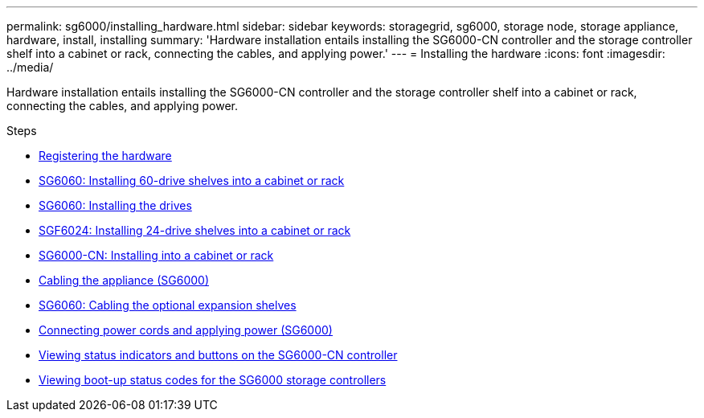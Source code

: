 ---
permalink: sg6000/installing_hardware.html
sidebar: sidebar
keywords: storagegrid, sg6000, storage node, storage appliance, hardware, install, installing
summary: 'Hardware installation entails installing the SG6000-CN controller and the storage controller shelf into a cabinet or rack, connecting the cables, and applying power.'
---
= Installing the hardware
:icons: font
:imagesdir: ../media/

[.lead]
Hardware installation entails installing the SG6000-CN controller and the storage controller shelf into a cabinet or rack, connecting the cables, and applying power.

.Steps

* xref:registering_hardware.adoc[Registering the hardware]
* xref:sg6060_installing_60_drive_shelves_into_cabinet_or_rack.adoc[SG6060: Installing 60-drive shelves into a cabinet or rack]
* xref:sg6060_installing_drives.adoc[SG6060: Installing the drives]
* xref:sgf6024_installing_24_drive_shelves_into_cabinet_or_rack.adoc[SGF6024: Installing 24-drive shelves into a cabinet or rack]
* xref:sg6000_cn_installing_into_cabinet_or_rack.adoc[SG6000-CN: Installing into a cabinet or rack]
* xref:cabling_appliance_sg6000.adoc[Cabling the appliance (SG6000)]
* xref:sg6060_cabling_optional_expansion_shelves.adoc[SG6060: Cabling the optional expansion shelves]
* xref:connecting_power_cords_and_applying_power_sg6000.adoc[Connecting power cords and applying power (SG6000)]
* xref:viewing_status_indicators_and_buttons_on_sg6000_cn_controller.adoc[Viewing status indicators and buttons on the SG6000-CN controller]
* xref:viewing_boot_up_status_codes_for_sg6000_storage_controllers.adoc[Viewing boot-up status codes for the SG6000 storage controllers]
